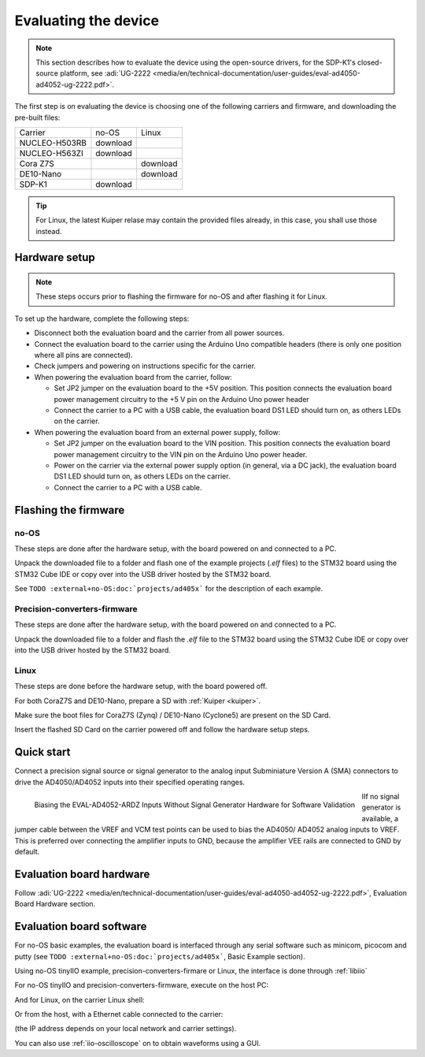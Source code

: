Evaluating the device
=====================

.. note::

   This section describes how to evaluate the device using the open-source drivers,
   for the SDP-K1's closed-source platform, see
   :adi:`UG-2222 <media/en/technical-documentation/user-guides/eval-ad4050-ad4052-ug-2222.pdf>`.

The first step is on evaluating the device is choosing one of the following
carriers and firmware, and downloading the pre-built files:

..
   no-OS: .elf files
   linux: uImage, boot-files, devicetree (if not on Kuiper)
   artifactory links?

.. list-table::

   * - Carrier
     - no-OS
     - Linux
   * - NUCLEO-H503RB
     - download
     -
   * - NUCLEO-H563ZI
     - download
     -
   * - Cora Z7S
     -
     - download
   * - DE10-Nano
     -
     - download
   * - SDP-K1
     - download
     -

.. tip::

   For Linux, the latest Kuiper relase may contain the provided files already,
   in this case, you shall use those instead.

Hardware setup
--------------

.. note::

   These steps occurs prior to flashing the firmware for no-OS and after
   flashing it for Linux.

To set up the hardware, complete the following steps:

* Disconnect both the evaluation board and the carrier from all power sources.
* Connect the evaluation board to the carrier using the Arduino Uno compatible
  headers (there is only one position where all pins are connected).
* Check jumpers and powering on instructions specific for the carrier.
* When powering the evaluation board from the carrier, follow:

  - Set JP2 jumper on the evaluation board to the +5V position.
    This position connects the evaluation board power management circuitry to
    the +5 V pin on the Arduino Uno power header
  - Connect the carrier to a PC with a USB cable,
    the evaluation board DS1 LED should turn on, as others LEDs on the carrier.

* When powering the evaluation board from an external power supply, follow:

  - Set JP2 jumper on the evaluation board to the VIN position.
    This position connects the evaluation board power management circuitry to
    the VIN pin on the Arduino Uno power header.
  - Power on the carrier via the external power supply option (in general,
    via a DC jack),
    the evaluation board DS1 LED should turn on, as others LEDs on the carrier.
  - Connect the carrier to a PC with a USB cable.

Flashing the firmware
---------------------

no-OS
~~~~~

These steps are done after the hardware setup, with the board powered on and
connected to a PC.

Unpack the downloaded file to a folder and flash one of the example projects
(*.elf* files) to the STM32 board using the STM32 Cube IDE or copy over into the
USB driver hosted by the STM32 board.

See ``TODO :external+no-OS:doc:`projects/ad405x``` for the description of each example.

Precision-converters-firmware
~~~~~~~~~~~~~~~~~~~~~~~~~~~~~

These steps are done after the hardware setup, with the board powered on and
connected to a PC.

Unpack the downloaded file to a folder and flash the *.elf* file to the
STM32 board using the STM32 Cube IDE or copy over into the USB driver hosted
by the STM32 board.

Linux
~~~~~

These steps are done before the hardware setup, with the board powered off.

For both CoraZ7S and DE10-Nano, prepare a SD with :ref:`Kuiper <kuiper>`.

Make sure the boot files for CoraZ7S (Zynq) / DE10-Nano (Cyclone5) are present
on the SD Card.

Insert the flashed SD Card on the carrier powered off and follow the hardware
setup steps.

Quick start
-----------

Connect a precision signal source or signal generator to
the analog input Subminiature Version A (SMA) connectors to drive
the AD4050/AD4052 inputs into their specified operating ranges.

.. figure:: signal-bias.png
   :width: 400
   :align: left

   Biasing the EVAL-AD4052-ARDZ Inputs Without Signal Generator Hardware for
   Software Validation

IIf no signal generator is available, a jumper cable between the
VREF and VCM test points can be used to bias the AD4050/
AD4052 analog inputs to VREF. This is preferred over connecting
the amplifier inputs to GND, because the amplifier VEE rails are
connected to GND by default.

.. clear-content::

Evaluation board hardware
-------------------------

Follow :adi:`UG-2222 <media/en/technical-documentation/user-guides/eval-ad4050-ad4052-ug-2222.pdf>`,
Evaluation Board Hardware section.


Evaluation board software
-------------------------

For no-OS basic examples, the evaluation board is interfaced through any serial
software such as minicom, picocom and putty (see ``TODO :external+no-OS:doc:`projects/ad405x```,
Basic Example section).

Using no-OS tinyIIO example, precision-converters-firmare or Linux, the interface
is done through :ref:`libiio`

For no-OS tinyIIO and precision-converters-firmware, execute on the host PC:

.. shell::

   $iio_info -u serial:/dev/ttyACM0,115200,8n1

And for Linux, on the carrier Linux shell:

.. shell::

   $iio_info

Or from the host, with a Ethernet cable connected to the carrier:

.. shell::

   $iio_info -u ip:192.168.2.1

(the IP address depends on your local network and carrier settings).

You can also use :ref:`iio-oscilloscope` on to obtain waveforms using a GUI.
